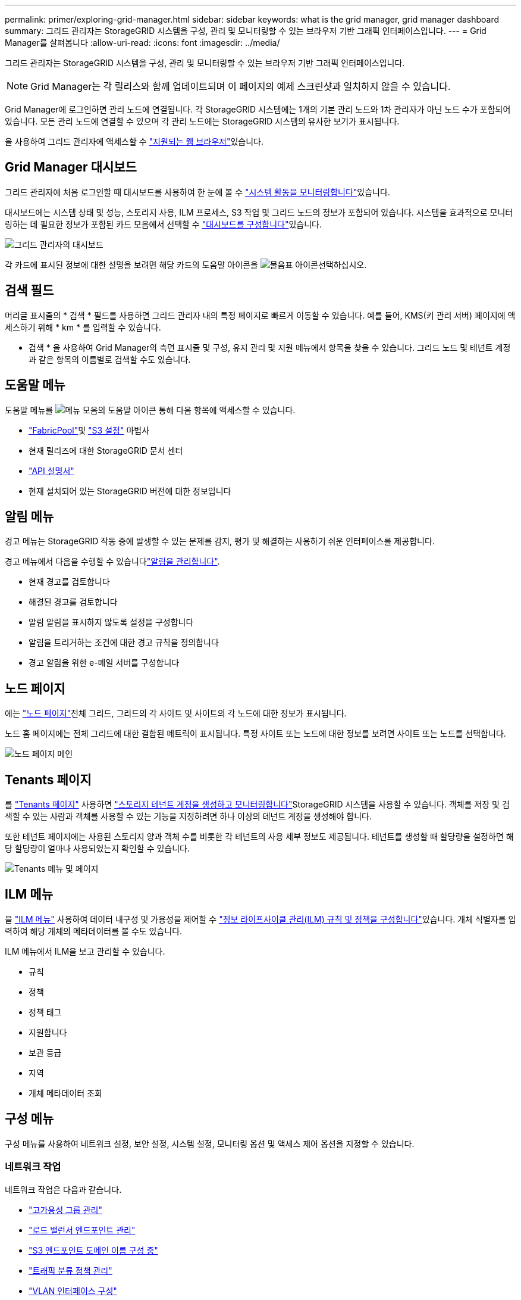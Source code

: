 ---
permalink: primer/exploring-grid-manager.html 
sidebar: sidebar 
keywords: what is the grid manager, grid manager dashboard 
summary: 그리드 관리자는 StorageGRID 시스템을 구성, 관리 및 모니터링할 수 있는 브라우저 기반 그래픽 인터페이스입니다. 
---
= Grid Manager를 살펴봅니다
:allow-uri-read: 
:icons: font
:imagesdir: ../media/


[role="lead"]
그리드 관리자는 StorageGRID 시스템을 구성, 관리 및 모니터링할 수 있는 브라우저 기반 그래픽 인터페이스입니다.


NOTE: Grid Manager는 각 릴리스와 함께 업데이트되며 이 페이지의 예제 스크린샷과 일치하지 않을 수 있습니다.

Grid Manager에 로그인하면 관리 노드에 연결됩니다. 각 StorageGRID 시스템에는 1개의 기본 관리 노드와 1차 관리자가 아닌 노드 수가 포함되어 있습니다. 모든 관리 노드에 연결할 수 있으며 각 관리 노드에는 StorageGRID 시스템의 유사한 보기가 표시됩니다.

을 사용하여 그리드 관리자에 액세스할 수 link:../admin/web-browser-requirements.html["지원되는 웹 브라우저"]있습니다.



== Grid Manager 대시보드

그리드 관리자에 처음 로그인할 때 대시보드를 사용하여 한 눈에 볼 수 link:../monitor/viewing-dashboard.html["시스템 활동을 모니터링합니다"]있습니다.

대시보드에는 시스템 상태 및 성능, 스토리지 사용, ILM 프로세스, S3 작업 및 그리드 노드의 정보가 포함되어 있습니다. 시스템을 효과적으로 모니터링하는 데 필요한 정보가 포함된 카드 모음에서 선택할 수 link:../monitor/viewing-dashboard.html["대시보드를 구성합니다"]있습니다.

image::../media/grid_manager_dashboard_and_menu.png[그리드 관리자의 대시보드]

각 카드에 표시된 정보에 대한 설명을 보려면 해당 카드의 도움말 아이콘을 image:../media/icon_nms_question.png["물음표 아이콘"]선택하십시오.



== 검색 필드

머리글 표시줄의 * 검색 * 필드를 사용하면 그리드 관리자 내의 특정 페이지로 빠르게 이동할 수 있습니다. 예를 들어, KMS(키 관리 서버) 페이지에 액세스하기 위해 * km * 를 입력할 수 있습니다.

* 검색 * 을 사용하여 Grid Manager의 측면 표시줄 및 구성, 유지 관리 및 지원 메뉴에서 항목을 찾을 수 있습니다. 그리드 노드 및 테넌트 계정과 같은 항목의 이름별로 검색할 수도 있습니다.



== 도움말 메뉴

도움말 메뉴를 image:../media/icon-help-menu-bar.png["메뉴 모음의 도움말 아이콘"] 통해 다음 항목에 액세스할 수 있습니다.

* link:../fabricpool/use-fabricpool-setup-wizard.html["FabricPool"]및 link:../admin/use-s3-setup-wizard.html["S3 설정"] 마법사
* 현재 릴리즈에 대한 StorageGRID 문서 센터
* link:../admin/using-grid-management-api.html["API 설명서"]
* 현재 설치되어 있는 StorageGRID 버전에 대한 정보입니다




== 알림 메뉴

경고 메뉴는 StorageGRID 작동 중에 발생할 수 있는 문제를 감지, 평가 및 해결하는 사용하기 쉬운 인터페이스를 제공합니다.

경고 메뉴에서 다음을 수행할 수 있습니다link:../monitor/managing-alerts.html["알림을 관리합니다"].

* 현재 경고를 검토합니다
* 해결된 경고를 검토합니다
* 알림 알림을 표시하지 않도록 설정을 구성합니다
* 알림을 트리거하는 조건에 대한 경고 규칙을 정의합니다
* 경고 알림을 위한 e-메일 서버를 구성합니다




== 노드 페이지

에는 link:../monitor/viewing-nodes-page.html["노드 페이지"]전체 그리드, 그리드의 각 사이트 및 사이트의 각 노드에 대한 정보가 표시됩니다.

노드 홈 페이지에는 전체 그리드에 대한 결합된 메트릭이 표시됩니다. 특정 사이트 또는 노드에 대한 정보를 보려면 사이트 또는 노드를 선택합니다.

image::../media/nodes_page.png[노드 페이지 메인]



== Tenants 페이지

를 link:../admin/managing-tenants.html["Tenants 페이지"] 사용하면 link:../tenant/index.html["스토리지 테넌트 계정을 생성하고 모니터링합니다"]StorageGRID 시스템을 사용할 수 있습니다. 객체를 저장 및 검색할 수 있는 사람과 객체를 사용할 수 있는 기능을 지정하려면 하나 이상의 테넌트 계정을 생성해야 합니다.

또한 테넌트 페이지에는 사용된 스토리지 양과 객체 수를 비롯한 각 테넌트의 사용 세부 정보도 제공됩니다. 테넌트를 생성할 때 할당량을 설정하면 해당 할당량이 얼마나 사용되었는지 확인할 수 있습니다.

image::../media/tenants_page.png[Tenants 메뉴 및 페이지]



== ILM 메뉴

을 link:using-information-lifecycle-management.html["ILM 메뉴"] 사용하여 데이터 내구성 및 가용성을 제어할 수 link:../ilm/index.html["정보 라이프사이클 관리(ILM) 규칙 및 정책을 구성합니다"]있습니다. 개체 식별자를 입력하여 해당 개체의 메타데이터를 볼 수도 있습니다.

ILM 메뉴에서 ILM을 보고 관리할 수 있습니다.

* 규칙
* 정책
* 정책 태그
* 지원합니다
* 보관 등급
* 지역
* 개체 메타데이터 조회




== 구성 메뉴

구성 메뉴를 사용하여 네트워크 설정, 보안 설정, 시스템 설정, 모니터링 옵션 및 액세스 제어 옵션을 지정할 수 있습니다.



=== 네트워크 작업

네트워크 작업은 다음과 같습니다.

* link:../admin/managing-high-availability-groups.html["고가용성 그룹 관리"]
* link:../admin/managing-load-balancing.html["로드 밸런서 엔드포인트 관리"]
* link:../admin/configuring-s3-api-endpoint-domain-names.html["S3 엔드포인트 도메인 이름 구성 중"]
* link:../admin/managing-traffic-classification-policies.html["트래픽 분류 정책 관리"]
* link:../admin/configure-vlan-interfaces.html["VLAN 인터페이스 구성"]




=== 보안 작업

보안 작업에는 다음이 포함됩니다.

* link:../admin/using-storagegrid-security-certificates.html["보안 인증서 관리"]
* link:../admin/manage-firewall-controls.html["내부 방화벽 제어 관리"]
* link:../admin/kms-configuring.html["키 관리 서버 구성"]
* link:../admin/manage-tls-ssh-policy.html["TLS 및 SSH 정책"]link:../admin/changing-network-options-object-encryption.html["네트워크 및 개체 보안 옵션"], 및 를 포함한 보안 설정 구성link:../admin/changing-browser-session-timeout-interface.html["인터페이스 보안 설정"]
* 또는 에 대한 설정 구성 link:../admin/configuring-storage-proxy-settings.html["스토리지 프록시"]link:../admin/configuring-admin-proxy-settings.html["관리 프록시"]




=== 시스템 작업

시스템 작업은 다음과 같습니다.

* 를 사용하여 link:../admin/grid-federation-overview.html["그리드 통합"]테넌트 계정 정보를 클론 복제하고 두 StorageGRID 시스템 간에 오브젝트 데이터를 복제합니다.
* 옵션을 활성화합니다(선택 사항)link:../admin/configuring-stored-object-compression.html["저장된 객체를 압축합니다"].
* link:../ilm/managing-objects-with-s3-object-lock.html["S3 오브젝트 잠금 관리"]
* 및 등의 스토리지 옵션 이해link:../admin/what-object-segmentation-is.html["개체 분할"]link:../admin/what-storage-volume-watermarks-are.html["스토리지 볼륨 워터마크입니다"]
* link:../ilm/manage-erasure-coding-profiles.html["삭제 코딩 프로필을 관리합니다"]..




=== 모니터링 작업

모니터링 작업에는 다음이 포함됩니다.

* link:../monitor/configure-audit-messages.html["감사 메시지 및 로그 대상 구성"]
* link:../monitor/using-snmp-monitoring.html["SNMP 모니터링을 사용합니다"]




=== 액세스 제어 작업

액세스 제어 작업에는 다음이 포함됩니다.

* link:../admin/managing-admin-groups.html["관리 그룹 관리"]
* link:../admin/managing-users.html["관리자 사용자 관리"]
* link:../admin/changing-provisioning-passphrase.html["프로비저닝 암호"]또는 변경 link:../admin/change-node-console-password.html["노드 콘솔 암호"]
* link:../admin/using-identity-federation.html["ID 페더레이션 사용"]
* link:../admin/configuring-sso.html["SSO 구성"]




== 유지 관리 메뉴

유지 관리 메뉴를 사용하면 유지 관리 작업, 시스템 유지 관리 및 네트워크 유지 관리를 수행할 수 있습니다.



=== 작업

유지보수 태스크는 다음과 같습니다.

* link:../maintain/decommission-procedure.html["서비스 해제 작업"] 사용하지 않는 그리드 노드 및 사이트를 제거합니다
* link:../expand/index.html["확장 작업"] 새 그리드 노드 및 사이트를 추가합니다
* link:../maintain/warnings-and-considerations-for-grid-node-recovery.html["그리드 노드 복구 절차"] 장애가 발생한 노드를 교체하고 데이터를 복원합니다
* link:../maintain/rename-grid-site-node-overview.html["절차 이름 바꾸기"] 그리드, 사이트 및 노드의 표시 이름을 변경합니다
* link:../troubleshoot/verifying-object-integrity.html["개체 존재 확인 작업"] 개체 데이터의 존재 여부(정확도는 아님)를 확인합니다
* 를 link:../maintain/rolling-reboot-procedure.html["재부팅 롤링 중"] 수행하여 여러 그리드 노드를 재시작합니다
* link:../maintain/restoring-volume.html["볼륨 복원 작업"]




=== 시스템

수행할 수 있는 시스템 유지보수 작업은 다음과 같습니다.

* link:../admin/viewing-storagegrid-license-information.html["StorageGRID 라이센스 정보 보기"] 또는 link:../admin/updating-storagegrid-license-information.html["라이센스 정보를 업데이트하는 중입니다"]
* 생성 및 다운로드 link:../maintain/downloading-recovery-package.html["복구 패키지"]
* 선택한 어플라이언스에서 SANtricity OS 소프트웨어에 대한 소프트웨어 업그레이드, 핫픽스 및 업데이트를 포함한 StorageGRID 소프트웨어 업데이트 수행
+
** link:../upgrade/index.html["업그레이드 절차"]
** link:../maintain/storagegrid-hotfix-procedure.html["핫픽스 절차"]
** https://docs.netapp.com/us-en/storagegrid-appliances/sg6000/upgrading-santricity-os-on-storage-controllers-using-grid-manager-sg6000.html["Grid Manager를 사용하여 SG6000 스토리지 컨트롤러에서 SANtricity OS를 업그레이드합니다"^]
** https://docs.netapp.com/us-en/storagegrid-appliances/sg5700/upgrading-santricity-os-on-storage-controllers-using-grid-manager-sg5700.html["Grid Manager를 사용하여 SG5700 스토리지 컨트롤러에서 SANtricity OS를 업그레이드합니다"^]






=== 네트워크

수행할 수 있는 네트워크 유지 보수 작업은 다음과 같습니다.

* link:../maintain/configuring-dns-servers.html["DNS 서버 구성"]
* link:../maintain/updating-subnets-for-grid-network.html["그리드 네트워크 서브넷을 업데이트하는 중입니다"]
* link:../maintain/configuring-ntp-servers.html["NTP 서버 관리"]




== 지원 메뉴

지원 메뉴는 기술 지원 부서에서 시스템을 분석하고 문제를 해결하는 데 도움이 되는 옵션을 제공합니다.



=== 도구

지원 메뉴의 도구 섹션에서 다음을 수행할 수 있습니다.

* link:../admin/configure-autosupport-grid-manager.html["AutoSupport를 구성합니다"]
* link:../monitor/running-diagnostics.html["진단 유틸리티를 실행합니다"] 그리드의 현재 상태
* link:../monitor/viewing-grid-topology-tree.html["그리드 토폴로지 트리에 액세스합니다"] 그리드 노드, 서비스 및 속성에 대한 자세한 정보를 보려면
* link:../monitor/collecting-log-files-and-system-data.html["로그 파일 및 시스템 데이터를 수집합니다"]
* link:../monitor/reviewing-support-metrics.html["지원 메트릭을 검토합니다"]
+

NOTE: 메트릭* 옵션에서 사용할 수 있는 도구는 기술 지원 부서에서 사용하도록 설계되었습니다. 이러한 도구 내의 일부 기능 및 메뉴 항목은 의도적으로 작동하지 않습니다.





=== 알람(레거시)

기존 알람에 대한 정보는 이 버전의 설명서에서 제거되었습니다. 을 https://docs.netapp.com/us-en/storagegrid-118/monitor/managing-alerts-and-alarms.html["경고 및 알람 관리(StorageGRID 11.8 설명서)"^]참조하십시오.



=== 기타

지원 메뉴의 기타 섹션에서 다음을 수행할 수 있습니다.

* 관리 link:../admin/manage-link-costs.html["링크 비용"]
* link:../admin/viewing-notification-status-and-queues.html["네트워크 관리 시스템(NMS)"]항목을 봅니다
* 관리 link:../admin/what-storage-volume-watermarks-are.html["스토리지 워터마크"]


